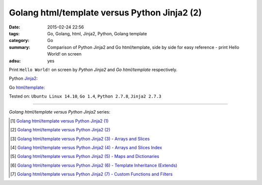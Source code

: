 Golang html/template versus Python Jinja2 (2)
#############################################

:date: 2015-02-24 22:56
:tags: Go, Golang, html, Jinja2, Python, Golang template
:category: Go
:summary: Comparison of Python Jinja2 and Go html/template, side by side for
          easy reference - print Hello World! on screen
:adsu: yes

Print ``Hello World!`` on screen by *Python Jinja2* and *Go html/template*
respectively.

Python Jinja2_:

.. show_github_file:: siongui userpages content/code/python-jinja2-vs-go-html-template/jinja2-example-1.py
.. adsu:: 2

Go `html/template`_:

.. show_github_file:: siongui userpages content/code/python-jinja2-vs-go-html-template/html-template-example-1.go
.. adsu:: 3

Tested on: ``Ubuntu Linux 14.10``, ``Go 1.4``, ``Python 2.7.8``, ``Jinja2 2.7.3``

----

*Golang html/template versus Python Jinja2* series:

.. [1] `Golang html/template versus Python Jinja2 (1) <{filename}../21/python-jinja2-vs-go-html-template-1%en.rst>`_

.. [2] `Golang html/template versus Python Jinja2 (2) <{filename}python-jinja2-vs-go-html-template-2%en.rst>`_

.. [3] `Golang html/template versus Python Jinja2 (3) - Arrays and Slices <{filename}../../03/05/python-jinja2-vs-go-html-template-array-slice%en.rst>`_

.. [4] `Golang html/template versus Python Jinja2 (4) - Arrays and Slices Index <{filename}../../03/06/python-jinja2-vs-go-html-template-array-slice-index%en.rst>`_

.. [5] `Golang html/template versus Python Jinja2 (5) - Maps and Dictionaries <{filename}../../03/07/python-jinja2-vs-go-html-template-map-dictionary%en.rst>`_

.. [6] `Golang html/template versus Python Jinja2 (6) - Template Inheritance (Extends) <{filename}../../03/08/python-jinja2-vs-go-html-template-extends%en.rst>`_

.. [7] `Golang html/template versus Python Jinja2 (7) - Custom Functions and Filters <{filename}../../03/12/python-jinja2-vs-go-html-template-function-and-filter%en.rst>`_


.. _Jinja2: http://jinja.pocoo.org/

.. _html/template: http://golang.org/pkg/html/template/
